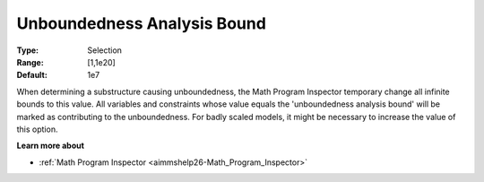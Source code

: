 

.. _option-AIMMS-unboundedness_analysis_bound:


Unboundedness Analysis Bound
============================



:Type:	Selection	
:Range:	[1,1e20]	
:Default:	1e7



When determining a substructure causing unboundedness, the Math Program Inspector temporary change all infinite bounds to this value. All variables and constraints whose value equals the 'unboundedness analysis bound' will be marked as contributing to the unboundedness. For badly scaled models, it might be necessary to increase the value of this option.



**Learn more about** 

*	:ref:`Math Program Inspector <aimmshelp26-Math_Program_Inspector>`  







